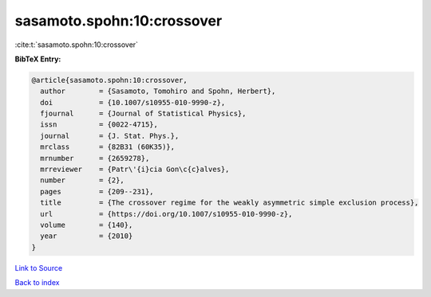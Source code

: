 sasamoto.spohn:10:crossover
===========================

:cite:t:`sasamoto.spohn:10:crossover`

**BibTeX Entry:**

.. code-block:: bibtex

   @article{sasamoto.spohn:10:crossover,
     author        = {Sasamoto, Tomohiro and Spohn, Herbert},
     doi           = {10.1007/s10955-010-9990-z},
     fjournal      = {Journal of Statistical Physics},
     issn          = {0022-4715},
     journal       = {J. Stat. Phys.},
     mrclass       = {82B31 (60K35)},
     mrnumber      = {2659278},
     mrreviewer    = {Patr\'{i}cia Gon\c{c}alves},
     number        = {2},
     pages         = {209--231},
     title         = {The crossover regime for the weakly asymmetric simple exclusion process},
     url           = {https://doi.org/10.1007/s10955-010-9990-z},
     volume        = {140},
     year          = {2010}
   }

`Link to Source <https://doi.org/10.1007/s10955-010-9990-z},>`_


`Back to index <../By-Cite-Keys.html>`_
